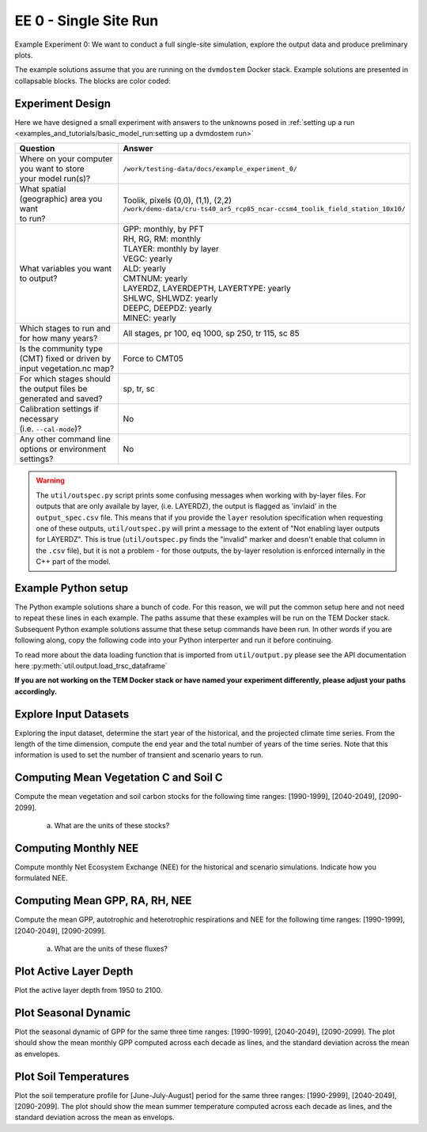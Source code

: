 .. # with overline, for parts
   * with overline, for chapters
   =, for sections
   -, for subsections
   ^, for subsubsections
   ", for paragraphs


#######################################
EE 0 - Single Site Run
#######################################

Example Experiment 0: We want to conduct a full single-site simulation, explore
the output data and produce preliminary plots.

The example solutions assume that you are running on the ``dvmdostem`` Docker
stack. Example solutions are presented in collapsable blocks. The blocks are
color coded:

.. collapse:: Full working solution.
  :class: working

  This example should work!

.. collapse:: Partial solution.
  :class: partial

  This example should get you most of the way there.

.. collapse:: Broken solution.
  :class: broken

  This example might have problems. Use at your own risk and expect to debug.

***********************
Experiment Design
***********************

Here we have designed a small experiment with answers to the unknowns posed in
:ref:`setting up a run <examples_and_tutorials/basic_model_run:setting up a dvmdostem run>`

.. list-table::
   :widths: 40 60

   * - **Question**
     - **Answer**
   * - | Where on your computer you want to store
       | your model run(s)?
     - ``/work/testing-data/docs/example_experiment_0/``
   * - | What spatial (geographic) area you want
       | to run?
     - | Toolik, pixels (0,0), (1,1), (2,2)
       | ``/work/demo-data/cru-ts40_ar5_rcp85_ncar-ccsm4_toolik_field_station_10x10/``
   * - What variables you want to output?
     - | GPP: monthly, by PFT
       | RH, RG, RM: monthly
       | TLAYER: monthly by layer
       | VEGC: yearly
       | ALD: yearly
       | CMTNUM: yearly
       | LAYERDZ, LAYERDEPTH, LAYERTYPE: yearly
       | SHLWC, SHLWDZ: yearly
       | DEEPC, DEEPDZ: yearly
       | MINEC: yearly
   * - Which stages to run and for how many years?
     - All stages, pr 100, eq 1000, sp 250, tr 115, sc 85 
   * - | Is the community type (CMT) fixed or driven by 
       | input vegetation.nc map?
     - Force to CMT05
   * - | For which stages should the output files be 
       | generated and saved?
     - sp, tr, sc
   * - | Calibration settings if necessary
       | (i.e. ``--cal-mode``)?
     - No
   * - | Any other command line options or environment
       | settings?
     - No       

.. warning::

  The ``util/outspec.py`` script prints some confusing messages when working
  with by-layer files. For outputs that are only availale by layer, (i.e.
  LAYERDZ), the output is flagged as 'invlaid' in the ``output_spec.csv`` file.
  This means that if you provide the ``layer`` resolution specification when
  requesting one of these outputs, ``util/outspec.py`` will print a message to
  the extent of "Not enabling layer outputs for LAYERDZ". This is true
  (``util/outspec.py`` finds the "invalid" marker and doesn't enable that
  column in the ``.csv`` file), but it is not a problem - for those outputs, the
  by-layer resolution is enforced internally in the C++ part of the model.


.. collapse:: Developer commands for working on documentation

   Uncomment the following jupyter execute block if you need to actually run the
   model for this experiment. This is useful if you are a developer working on 
   the documentation. Otherwise you can assume that the outputs needed for the 
   remainder of the exercise are in the ``testing-data/docs/example_experiment0``
   directory.

   .. jupyter-execute::

      # import os
      # import subprocess
      # import shutil
      # 
      # import setup_working_directory
      # import outspec
      # import runmask
      # 
      # shutil.rmtree('/work/testing-data/docs/example_experiment_0/')
      # 
      # args = '--input-data-path /work/demo-data/cru-ts40_ar5_rcp85_ncar-ccsm4_toolik_field_station_10x10/ /work/testing-data/docs/example_experiment_0/'
      # setup_working_directory.cmdline_entry(args.split(' '))
      # 
      # os.chdir('/work/testing-data/docs/example_experiment_0/')
      # 
      # outspec.cmdline_entry('config/output_spec.csv --on RH m'.split(' '))
      # outspec.cmdline_entry('config/output_spec.csv --on RG m'.split(' '))
      # outspec.cmdline_entry('config/output_spec.csv --on RM m'.split(' '))
      # outspec.cmdline_entry('config/output_spec.csv --on TLAYER l m'.split(' '))
      # outspec.cmdline_entry('config/output_spec.csv --on GPP m p'.split(' '))
      # outspec.cmdline_entry('config/output_spec.csv --on VEGC y'.split(' '))
      # outspec.cmdline_entry('config/output_spec.csv --on ALD y'.split(' '))
      # outspec.cmdline_entry('config/output_spec.csv --on CMTNUM y'.split(' '))
      # outspec.cmdline_entry('config/output_spec.csv --on SHLWC y l'.split(' '))
      # outspec.cmdline_entry('config/output_spec.csv --on SHLWDZ y l'.split(' '))
      # outspec.cmdline_entry('config/output_spec.csv --on DEEPC y l'.split(' '))
      # outspec.cmdline_entry('config/output_spec.csv --on DEEPDZ y l'.split(' '))
      # outspec.cmdline_entry('config/output_spec.csv --on MINEC y l'.split(' '))
      # outspec.cmdline_entry('config/output_spec.csv --on LAYERDZ y'.split(' '))
      # outspec.cmdline_entry('config/output_spec.csv --on LAYERDEPTH y'.split(' '))
      # outspec.cmdline_entry('config/output_spec.csv --on LAYERTYPE y'.split(' ')) 
      # 
      # runmask.cmdline_entry('--reset run-mask.nc'.split(' '))
      # runmask.cmdline_entry('--yx 0 0 run-mask.nc'.split(' '))
      # 
      # subprocess.call('dvmdostem -l fatal --force-cmt 5 -p 100 -s 250 -e 1000 -t 115 -n 85'.split(' '))


.. collapse:: Example commands for setting up
   :class: working

   .. code::

      $ ./scripts/setup_working_directory.py --input-data-path /work/demo-data/cru-ts40_ar5_rcp85_ncar-ccsm4_toolik_field_station_10x10/ /work/testing-data/docs/example_experiment_0/
      $ cd /work/testing-data/docs/example_experiment_0/
      $ outspec.py config/output_spec.csv --on RH m
      $ outspec.py config/output_spec.csv --on RG m
      $ outspec.py config/output_spec.csv --on RM m
      $ outspec.py config/output_spec.csv --on TLAYER l m
      $ outspec.py config/output_spec.csv --on GPP m p
      $ outspec.py config/output_spec.csv --on VEGC y
      $ outspec.py config/output_spec.csv --on ALD y
      $ outspec.py config/output_spec.csv --on CMTNUM y
      $ outspec.py config/output_spec.csv --on SHLWC y l
      $ outspec.py config/output_spec.csv --on SHLWDZ y l
      $ outspec.py config/output_spec.csv --on DEEPC y l
      $ outspec.py config/output_spec.csv --on DEEPDZ y l
      $ outspec.py config/output_spec.csv --on MINEC y l
      $ outspec.py config/output_spec.csv --on LAYERDZ y
      $ outspec.py config/output_spec.csv --on LAYERDEPTH y
      $ outspec.py config/output_spec.csv --on LAYERTYPE y 
      $ runmask.py --reset run-mask.nc 
      $ runmask.py --yx 0 0 run-mask.nc 
      $ #runmask.py --yx 1 1 run-mask.nc 
      $ #runmask.py --yx 2 2 run-mask.nc 
      $ dvmdostem --force-cmt 5 -p 100 -s 250 -e 1000 -t 115 -n 85

***************************
Example Python setup
***************************

The Python example solutions share a bunch of code. For this reason, we will put
the common setup here and not need to repeat these lines in each example. The
paths assume that these examples will be run on the TEM Docker stack. Subsequent
Python example solutions assume that these setup commands have been run. In
other words if you are following along, copy the following code into your Python
interperter and run it before continuing. 

To read more about the data loading function that is imported from
``util/output.py`` please see the API documentation here
:py:meth:`util.output.load_trsc_dataframe`

**If you are not working on the TEM Docker stack or have named your experiment
differently, please adjust your paths accordingly.**

.. collapse:: Common Python setup
   :class: working

   .. jupyter-execute::

      import sys
      import os

      import netCDF4 as nc
      import pandas as pd
      import matplotlib.pyplot as plt

      # This allows us to import tools from the dvm-dos-tem/scripts directory
      sys.path.insert(0, '/work/scripts')

      from util.output import load_trsc_dataframe

      # This lets us work with shorter paths relative to the experiment 
      # directory
      os.chdir('/work/testing-data/docs/example_experiment_0/')




**************************
Explore Input Datasets 
**************************

Exploring the input dataset, determine the start year of the historical, and the
projected climate time series. From the length of the time dimension, compute
the end year and the total number of years of the time series. Note that this
information is used to set the number of transient and scenario years to run.

.. collapse:: Example with ncdump
   :class: working

   .. code:: 

      $ ncdump -h /work/demo-data/cru-ts40_ar5_rcp85_ncar-ccsm4_toolik_field_station_10x10/historic-climate.nc  | grep "time:units"
          time:units = "days since 1901-1-1 0:0:0" ;

      $ ncdump -h /work/demo-data/cru-ts40_ar5_rcp85_ncar-ccsm4_toolik_field_station_10x10/projected-climate.nc  | grep "time:units"
          time:units = "days since 2016-1-1 0:0:0" ;
   
      $ ncdump -h /work/demo-data/cru-ts40_ar5_rcp85_ncar-ccsm4_toolik_field_station_10x10/historic-climate.nc  | grep "time\ =\ "
          time = UNLIMITED ; // (1380 currently)

      $ ncdump -h /work/demo-data/cru-ts40_ar5_rcp85_ncar-ccsm4_toolik_field_station_10x10/projected-climate.nc  | grep "time\ =\ "
          time = UNLIMITED ; // (1020 currently)

   So ``1380/12 = 115``. Looks like 115 years for the historic and  ``1020/85 =
   85`` for the projected.

.. collapse:: Example input.py plot
   :class: working

   This shows how you might plot the driving inputs using one of the existing
   utility scripts. While the graphical view is nice it makes it difficult to 
   figure out the exact start and end years.

   Also notice that this technique allows us to interact with the command line
   interface of the ``input.py`` script directly from a Python interperter.
   Neat!

   .. jupyter-execute::

      import util.input
      import argparse

      args = {
        'command': 'climate-ts-plot',
        'input_folder': '/work/demo-data/cru-ts40_ar5_rcp85_ncar-ccsm4_toolik_field_station_10x10/',
        'stitch': False,
        'type': 'spatial-temporal-summary',
      }

      util.input.climate_ts_plot(argparse.Namespace(**args))

*****************************************
Computing Mean Vegetation C and Soil C
*****************************************

Compute the mean vegetation and soil carbon stocks for the following time
ranges: [1990-1999], [2040-2049], [2090-2099].

   a. What are the units of these stocks?

.. collapse:: Example Python Solution
   :class: working

   .. jupyter-execute::

      for VAR in ['VEGC', 'SHLWC', 'DEEPC', 'MINEC']:
        TIMERES = 'yearly'
        PX_X = 0
        PX_Y = 0
        time_ranges = ['1990-1999','2040-2049','2090-2099']

        df, meta = load_trsc_dataframe(var=VAR, timeres=TIMERES, px_y=PX_Y,
                                       px_x=PX_X, fileprefix='output')
        print(meta)
        for d in time_ranges:
           s, e = d.split('-')
           mean = df[s:e].mean()[0]
           print(f'{d}  {VAR}  mean: {mean}')
        print()

.. collapse:: Example NCO solution
  :class: working

  .. code::

    ### Change into the experiment directory
    cd /work/testing-data/docs/example_experiment_0/

    ### Create a synthesis directory to store all the summary stats
    mkdir /work/testing-data/docs/example_experiment_0//synthesis

    ### Compute the decadal means of vegetation carbon stocks
    ncwa -O -d time,89,98 -d x,0 -d y,0 -y avg -v VEGC output/VEGC_yearly_tr.nc  synthesis/VEGC_1990_1999.nc
    ncwa -O -d time,24,33 -d x,0 -d y,0 -y avg -v VEGC output/VEGC_yearly_sc.nc  synthesis/VEGC_2040_2049.nc
    ncwa -O -d time,74,83 -d x,0 -d y,0 -y avg -v VEGC output/VEGC_yearly_sc.nc  synthesis/VEGC_2090_2099.nc

    ### Store all soil C stocks to a single file
    cp output/SHLWC_yearly_tr.nc synthesis/SOILC_yearly_tr.nc
    ncks -A -h output/DEEPC_yearly_tr.nc synthesis/SOILC_yearly_tr.nc
    ncks -A -h output/MINEC_yearly_tr.nc synthesis/SOILC_yearly_tr.nc

    cp output/SHLWC_yearly_sc.nc synthesis/SOILC_yearly_sc.nc
    ncks -A -h ./output/DEEPC_yearly_sc.nc synthesis/SOILC_yearly_sc.nc 
    ncks -A -h ./output/MINEC_yearly_sc.nc synthesis/SOILC_yearly_sc.nc 

    ### Compute total soil carbon
    ncap2 -O -h -s'SOILC = SHLWC + DEEPC + MINEC' synthesis/SOILC_yearly_tr.nc synthesis/SOILC_yearly_tr.nc
    ncap2 -O -h -s'SOILC = SHLWC + DEEPC + MINEC' synthesis/SOILC_yearly_sc.nc synthesis/SOILC_yearly_sc.nc

    ### Compute the decadal means of soil carbon stocks
    ncwa -O -d time,89,98 -d x,0 -d y,0 -y avg -v SHLWC,DEEPC,MINEC,SOILC synthesis/SOILC_yearly_tr.nc  synthesis/SOILC_1990_1999.nc
    ncwa -O -d time,24,33 -d x,0 -d y,0 -y avg -v SHLWC,DEEPC,MINEC,SOILC synthesis/SOILC_yearly_sc.nc  synthesis/SOILC_2040_2049.nc
    ncwa -O -d time,74,83 -d x,0 -d y,0 -y avg -v SHLWC,DEEPC,MINEC,SOILC synthesis/SOILC_yearly_sc.nc  synthesis/SOILC_2090_2099.nc


****************************
Computing Monthly NEE
****************************

Compute monthly Net Ecosystem Exchange (NEE) for the historical and scenario
simulations. Indicate how you formulated NEE.

.. collapse:: Python solution 1
  :class: working

  Autotrophic respiration (RA) is the sum of growth respiration (RG) and
  maintenance respiration (RM). RG and RM encompass all vegetation respiration
  (both above and belowground).

  Heterotrphic respiration (RH) is the microbial respiration in the soil.

  Ecosystem respriation (ER) is the sum of RA and RH.

  Net Ecosystem Exchange (NEE) is Gross Primary Productvity (GPP) less ER.

  ``dvmdostem`` does not have explicit outputs for RA, ER, or NEE, so we will
  derive them from our existing outputs (GPP, RH, RM, RG).

  .. jupyter-execute::

    X = 0
    Y = 0

    rh, _ = load_trsc_dataframe('RH', timeres='monthly', px_y=Y, px_x=X, fileprefix='output')
    rm, _ = load_trsc_dataframe('RM', timeres='monthly', px_y=Y, px_x=X, fileprefix='output')
    rg, _ = load_trsc_dataframe('RG', timeres='monthly', px_y=Y, px_x=X, fileprefix='output')
    gpp, _ = load_trsc_dataframe('GPP', timeres='monthly', px_y=Y, px_x=X, fileprefix='output')

    # GPP is output per PFT, so here we sum across PFTs to get
    # the ecosystem GPP.
    gpp_eco = gpp.sum(axis=1)

    # Add up all the respiration fluxes
    er = (rh + rm + rg)

    nee = gpp_eco - er.squeeze() # <-- collapse single column pandas.DataFrame

  .. collapse:: matplotlib

    .. jupyter-execute::

      fig, axes = plt.subplots(2,1)

      axes[0].plot(nee, color='black', label='NEE')
      axes[1].plot(nee['1940':'1950'])

      plt.savefig('NEE_SAMPLE.png')


  .. collapse:: bokeh

    .. note:: 

      This does not display properly in all web browsers. Safari in particular
      seems to have issues. It should work fine if you run the code on your own
      machine, but for some reason when embedded in the Sphinx documentation, it
      doesn't behave. 

    .. jupyter-execute::

      import bokeh.plotting as bkp
      import bokeh.resources as bkr
      import bokeh.io as bkio

      # This helps display inline in sphinx document,
      # in other contexts you may not need this line.
      bkio.output_notebook(bkr.CDN, verbose=False, 
                           notebook_type='jupyter', hide_banner=True)

      p = bkp.figure(title="NEE", x_axis_type='datetime',
                     sizing_mode="stretch_width", max_width=500, height=150,
                     toolbar_location='above')

      p.line(nee.index, nee, line_width=1)

      bkp.show(p)


.. collapse:: NCO solution
  :class: partial

  .. warning::

    This code runs, but the values don't match the Python solution and the 
    dates seem off in the final ``*.nc`` files. Needs further verification.

  .. code::

    ### Change into the experiment directory
    cd /work/testing-data/docs/example_experiment_0/

    ### Create a synthesis directory to store all the summary stats
    mkdir /work/testing-data/docs/example_experiment_0/

    ### Sum up the GPP across PFTs
    ncwa -O -h -v GPP -a pft -y total output/GPP_monthly_tr.nc synthesis/GPP_monthly_tr.nc
    ncwa -O -h -v GPP -a pft -y total output/GPP_monthly_sc.nc synthesis/GPP_monthly_sc.nc

    ### Append all the necessary fluxes into single files
    cp synthesis/GPP_monthly_tr.nc synthesis/Cfluxes_monthly_tr.nc
    ncks -A -h output/RM_monthly_tr.nc synthesis/Cfluxes_monthly_tr.nc
    ncks -A -h output/RG_monthly_tr.nc synthesis/Cfluxes_monthly_tr.nc
    ncks -A -h output/RH_monthly_tr.nc synthesis/Cfluxes_monthly_tr.nc
    cp synthesis/GPP_monthly_sc.nc synthesis/Cfluxes_monthly_sc.nc
    ncks -A -h output/RM_monthly_sc.nc synthesis/Cfluxes_monthly_sc.nc
    ncks -A -h output/RG_monthly_sc.nc synthesis/Cfluxes_monthly_sc.nc
    ncks -A -h output/RH_monthly_sc.nc synthesis/Cfluxes_monthly_sc.nc

    ### Compute monthly NEE
    ncap2 -O -h -s'NEE = RH + RG + RM - GPP' synthesis/Cfluxes_monthly_tr.nc synthesis/Cfluxes_monthly_tr.nc
    ncap2 -O -h -s'NEE = RH + RG + RM - GPP' synthesis/Cfluxes_monthly_sc.nc synthesis/Cfluxes_monthly_sc.nc

    ### Compute yearly sums of fluxes (this is a sum by group, i.e. years,
    ### so we'll need to indicate the --mro option in ncra)
    # make time dimension unlimited
    ncks -O -h --mk_rec_dmn time synthesis/Cfluxes_monthly_tr.nc synthesis/Cfluxes_monthly_tr.nc
    ncks -O -h --mk_rec_dmn time synthesis/Cfluxes_monthly_sc.nc synthesis/Cfluxes_monthly_sc.nc
    # compute the annual sums
    ncra --mro -O -d time,0,,12,12 -d x,0 -d y,0 -y ttl -v GPP,RG,RM,RH,NEE synthesis/Cfluxes_monthly_tr.nc synthesis/Cfluxes_yearly_tr.nc
    ncra --mro -O -d time,0,,12,12 -d x,0 -d y,0 -y ttl -v GPP,RG,RM,RH,NEE synthesis/Cfluxes_monthly_sc.nc synthesis/Cfluxes_yearly_sc.nc
    # fix back the time dimension
    ncks -O -h --fix_rec_dmn time synthesis/Cfluxes_monthly_tr.nc synthesis/Cfluxes_yearly_tr.nc
    ncks -O -h --fix_rec_dmn time synthesis/Cfluxes_monthly_sc.nc synthesis/Cfluxes_yearly_sc.nc

    ### Compute decadale averages of C fluxes
    ncwa -O -d time,89,98 -d x,0 -d y,0 -y avg -v GPP,RG,RM,RH,NEE synthesis/Cfluxes_yearly_tr.nc synthesis/Cfluxes_1990_1999.nc
    ncwa -O -d time,24,33 -d x,0 -d y,0 -y avg -v GPP,RG,RM,RH,NEE synthesis/Cfluxes_yearly_sc.nc synthesis/Cfluxes_2040_2049.nc
    ncwa -O -d time,74,83 -d x,0 -d y,0 -y avg -v GPP,RG,RM,RH,NEE synthesis/Cfluxes_yearly_sc.nc synthesis/Cfluxes_2090_2099.nc



**********************************
Computing Mean GPP, RA, RH, NEE
**********************************

Compute the mean GPP, autotrophic and heterotrophic respirations and NEE for the
following time ranges: [1990-1999], [2040-2049], [2090-2099].

   a. What are the units of these fluxes?

      .. collapse:: Example Python Solution for Finding Units
         :class: working

         .. jupyter-execute:: 

            print('{:>10} {:>12} {:>12}'.format('varible', 'tr', 'sc'))
            for v in ['GPP', 'RH', 'RM','RG',]:
                trds = nc.Dataset(f'output/{v}_monthly_tr.nc')
                scds = nc.Dataset(f'output/{v}_monthly_sc.nc')
                tunits = trds.variables[v].units
                sunits = scds.variables[v].units
                print(f'{v:>10} {tunits:>12} {sunits:>12}')
            


.. collapse:: Example Python Solution for Computing Means
   :class: working

   .. jupyter-execute:: 

      # Using the variables loaded above when we computed NEE

      for d in ['1990-1999','2040-2049','2090-2099']:
        start, end = d.split('-')
        mean_gpp = gpp[start:end].sum(axis=1).mean()
        ra = rm + rg
        mean_ra = ra[start:end].mean().squeeze() # <- collapses DataFrame to Series
        mean_rh = rh[start:end].mean().squeeze() # <- collapses DataFrame to Series
        mean_nee = nee[start:end].mean()

        print(f"{d} mean gpp: {mean_gpp}")
        print(f"{d} mean ra:  {mean_ra}")
        print(f"{d} mean rh:  {mean_rh}")
        print(f"{d} mean nee: {mean_nee}")
        print()


*******************************************
Plot Active Layer Depth
*******************************************

Plot the active layer depth from 1950 to 2100.

.. collapse:: Example Python Solution
   :class: working
   :name: customName

   .. jupyter-execute:: 

    df, meta = load_trsc_dataframe(var='ALD', timeres='yearly', 
                                   px_y=0, px_x=0, fileprefix='output')

    fig, ax = plt.subplots(1,1)

    ax.plot(df.loc['1950':'2100'].index, df.loc['1950':'2100'][0], label='ALD')
    ax.axvline(df.index[115], linestyle='dotted', color='red')

    ax.set_xlabel('year')
    ax.set_ylabel('ALD ({})'.format(meta['var_units']))

    plt.savefig('ALD_SAMPLE.png')


******************************
Plot Seasonal Dynamic
******************************

Plot the seasonal dynamic of GPP for the same three time ranges: [1990-1999],
[2040-2049], [2090-2099]. The plot should show the mean monthly GPP computed
across each decade as lines, and the standard deviation across the mean as
envelopes.

.. collapse:: Example Python Solution
   :class: working

   .. jupyter-execute::

      df, meta = load_trsc_dataframe(var='GPP', timeres='monthly',
                                     px_y=0, px_x=0, fileprefix='output')

      # sum across PFTs...
      ecosystem_sum = df.sum(axis=1)

      fig, ax = plt.subplots(1,1)

      for time_period in ['1990-1999','2040-2049', '2090-2099']:
        startyr, endyr = time_period.split('-')

        # The result is a pandas.Series
        range_series = ecosystem_sum[startyr:endyr]

        mean = range_series.groupby(range_series.index.month).mean()
        std =  range_series.groupby(range_series.index.month).std()

        ax.plot(mean, linewidth=1, label=time_period)
        ax.fill_between(mean.index, mean - std, mean + std, alpha=0.2)
        ax.set_ylabel('GPP ({})'.format(meta['var_units']))
        ax.legend()

      ax.set_xticks(range(1,13), 'J,F,M,A,M,J,J,A,S,O,N,D'.split(','))

      plt.show()

*****************************
Plot Soil Temperatures
*****************************

Plot the soil temperature profile for [June-July-August] period for the same
three ranges: [1990-2999], [2040-2049], [2090-2099]. The plot should show the
mean summer temperature computed across each decade as lines, and the standard
deviation across the mean as envelops.

.. collapse:: Example Python Solution
   :class: broken

   Write this...
